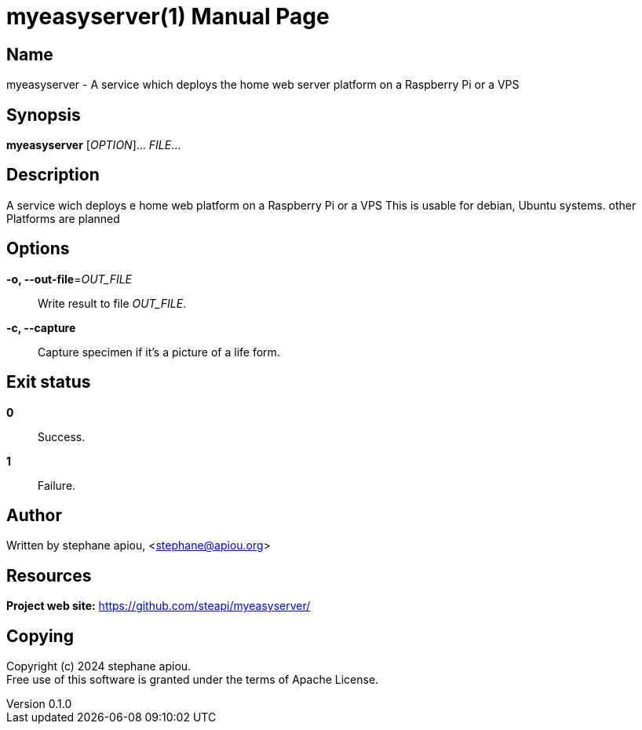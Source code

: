 // Do NOT EDIT, THIS FILE IS GENERATED FROM dev/templates/manpage.man.adoc.jinja
= myeasyserver(1)
stephane apiou
v0.1.0
:doctype: manpage
:manmanual: myeasyserver
:mansource: myeasyserver
:man-linkstyle: pass:[blue R < >]

== Name

myeasyserver - A service which deploys the home web server platform on a Raspberry Pi or a VPS

== Synopsis

*myeasyserver* [_OPTION_]... _FILE_...

== Description

A service wich deploys e home web platform on a Raspberry Pi or a VPS
This is usable for debian, Ubuntu systems. other Platforms are planned

== Options

*-o, --out-file*=_OUT_FILE_::
  Write result to file _OUT_FILE_.

*-c, --capture*::
  Capture specimen if it's a picture of a life form.

== Exit status

*0*::
  Success.


*1*::
  Failure.

== Author

Written by stephane apiou, <stephane@apiou.org>

== Resources

*Project web site:* https://github.com/steapi/myeasyserver/

== Copying

Copyright (c) 2024 stephane apiou. +
Free use of this software is granted under the terms of Apache License.